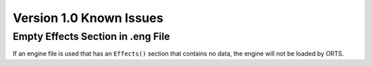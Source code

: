 .. _issues:

************************
Version 1.0 Known Issues
************************

Empty Effects Section in .eng File
==================================

If an engine file is used that has an ``Effects()`` section that contains no 
data, the engine will not be loaded by ORTS.
